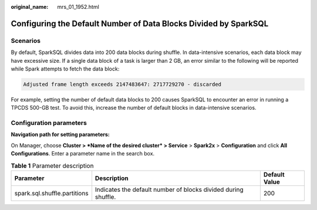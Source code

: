 :original_name: mrs_01_1952.html

.. _mrs_01_1952:

Configuring the Default Number of Data Blocks Divided by SparkSQL
=================================================================

Scenarios
---------

By default, SparkSQL divides data into 200 data blocks during shuffle. In data-intensive scenarios, each data block may have excessive size. If a single data block of a task is larger than 2 GB, an error similar to the following will be reported while Spark attempts to fetch the data block:

.. code-block::

   Adjusted frame length exceeds 2147483647: 2717729270 - discarded

For example, setting the number of default data blocks to 200 causes SparkSQL to encounter an error in running a TPCDS 500-GB test. To avoid this, increase the number of default blocks in data-intensive scenarios.

Configuration parameters
------------------------

**Navigation path for setting parameters:**

On Manager, choose **Cluster > *Name of the desired cluster* > Service** > **Spark2x** > **Configuration** and click **All Configurations**. Enter a parameter name in the search box.

.. table:: **Table 1** Parameter description

   +------------------------------+----------------------------------------------------------------+---------------+
   | Parameter                    | Description                                                    | Default Value |
   +==============================+================================================================+===============+
   | spark.sql.shuffle.partitions | Indicates the default number of blocks divided during shuffle. | 200           |
   +------------------------------+----------------------------------------------------------------+---------------+
